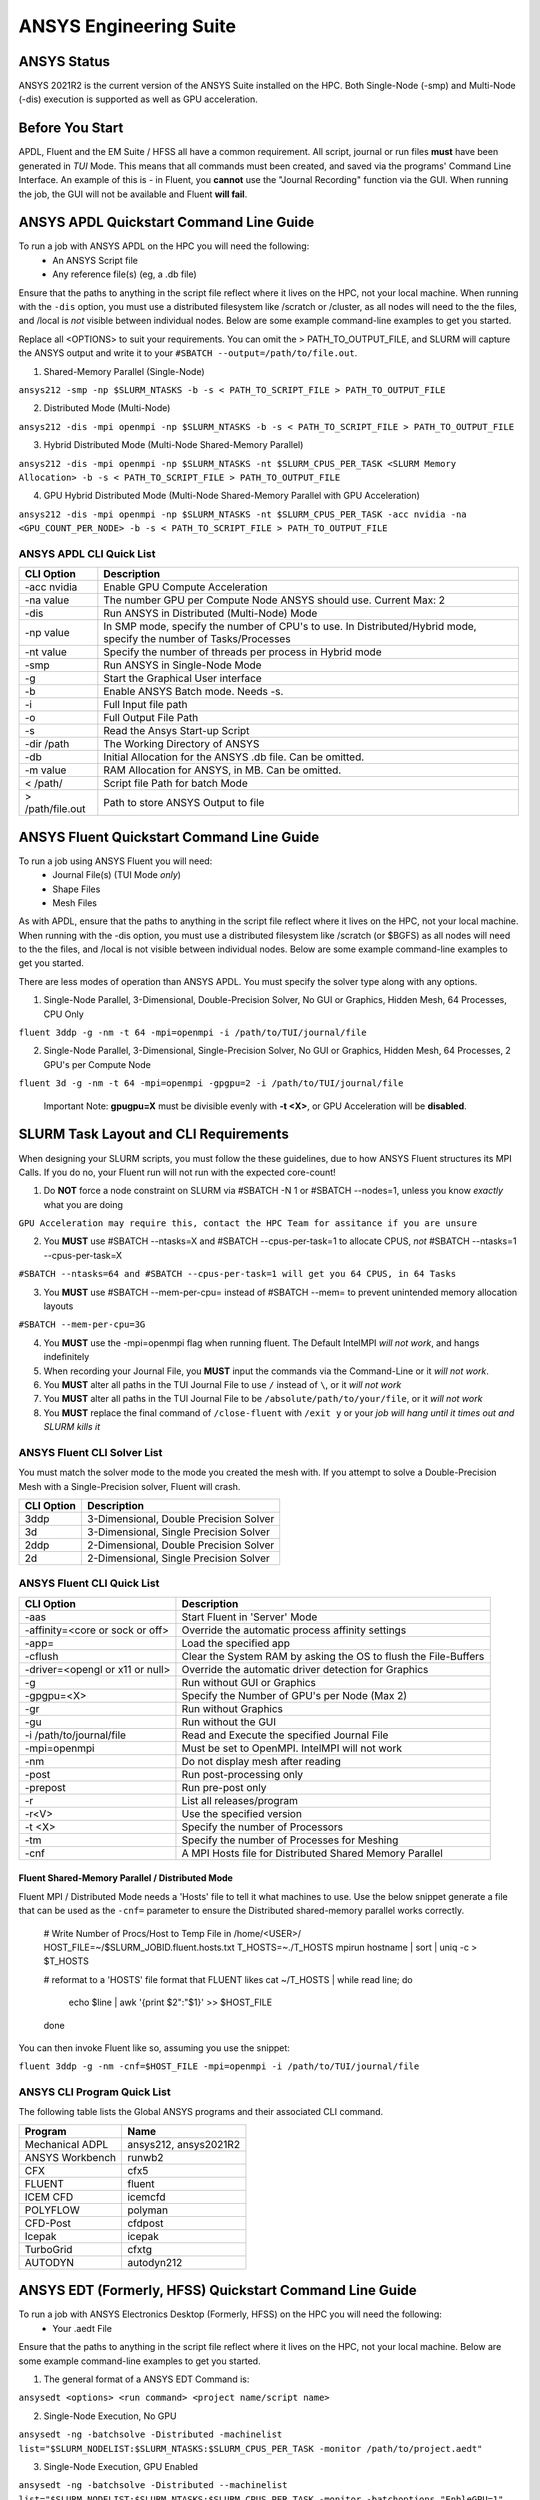 -------------------------
ANSYS Engineering Suite 
-------------------------

=============
ANSYS Status
=============

ANSYS 2021R2 is the current version of the ANSYS Suite installed on the HPC. Both Single-Node (-smp) and Multi-Node (-dis) execution is supported as well as GPU acceleration. 

.. _ANSYS: https://www.ansys.com/

==============================
Before You Start
==============================

APDL, Fluent and the EM Suite / HFSS all have a common requirement. All script, journal or run files **must** have been generated in *TUI* Mode. This means that all commands must been created, and saved via the 
programs' Command Line Interface. An example of this is - in Fluent, you **cannot** use the "Journal Recording" function via the GUI. When running the job, the GUI will not be available and Fluent **will fail**. 


========================================================================
ANSYS APDL Quickstart Command Line Guide
========================================================================

To run a job with ANSYS APDL on the HPC you will need the following: 
    - An ANSYS Script file 
    - Any reference file(s) (eg, a .db file)

Ensure that the paths to anything in the script file reflect where it lives on the HPC, not your local machine. When running with the ``-dis`` option, you must 
use a distributed filesystem like /scratch or /cluster, as all nodes will need to the the files, and /local is *not* visible between individual nodes. 
Below are some example command-line examples to get you started. 

Replace all <OPTIONS> to suit your requirements. You can omit the > PATH_TO_OUTPUT_FILE, and SLURM will capture the ANSYS output and write it to your ``#SBATCH --output=/path/to/file.out``. 

1. Shared-Memory Parallel (Single-Node)


``ansys212 -smp -np $SLURM_NTASKS -b -s < PATH_TO_SCRIPT_FILE > PATH_TO_OUTPUT_FILE``

2. Distributed Mode (Multi-Node) 


``ansys212 -dis -mpi openmpi -np $SLURM_NTASKS -b -s < PATH_TO_SCRIPT_FILE > PATH_TO_OUTPUT_FILE``

3. Hybrid Distributed Mode (Multi-Node Shared-Memory Parallel)


``ansys212 -dis -mpi openmpi -np $SLURM_NTASKS -nt $SLURM_CPUS_PER_TASK <SLURM Memory Allocation> -b -s < PATH_TO_SCRIPT_FILE > PATH_TO_OUTPUT_FILE``

4. GPU Hybrid Distributed Mode (Multi-Node Shared-Memory Parallel with GPU Acceleration)


``ansys212 -dis -mpi openmpi -np $SLURM_NTASKS -nt $SLURM_CPUS_PER_TASK -acc nvidia -na <GPU_COUNT_PER_NODE> -b -s < PATH_TO_SCRIPT_FILE > PATH_TO_OUTPUT_FILE`` 

++++++++++++++++++++++++++++++++++++++++++++++
ANSYS APDL CLI Quick List
++++++++++++++++++++++++++++++++++++++++++++++

+-------------------+--------------------------------------------------------------------------------------------------------------------+
| CLI Option        | Description                                                                                                        |
+===================+====================================================================================================================+
| -acc nvidia       | Enable GPU Compute Acceleration                                                                                    |
+-------------------+--------------------------------------------------------------------------------------------------------------------+
| \-na value        | The number GPU per Compute Node ANSYS should use. Current Max: 2                                                   |
+-------------------+--------------------------------------------------------------------------------------------------------------------+
| -dis              | Run ANSYS in Distributed (Multi-Node) Mode                                                                         |
+-------------------+--------------------------------------------------------------------------------------------------------------------+
| \-np value        | In SMP mode, specify the number of CPU's to use. In Distributed/Hybrid mode, specify the number of Tasks/Processes |
+-------------------+--------------------------------------------------------------------------------------------------------------------+
| \-nt value        | Specify the number of threads per process in Hybrid mode                                                           |
+-------------------+--------------------------------------------------------------------------------------------------------------------+
| -smp              | Run ANSYS in Single-Node Mode                                                                                      |
+-------------------+--------------------------------------------------------------------------------------------------------------------+
| -g                | Start the Graphical User interface                                                                                 |
+-------------------+--------------------------------------------------------------------------------------------------------------------+
| -b                | Enable ANSYS Batch mode. Needs -s.                                                                                 |
+-------------------+--------------------------------------------------------------------------------------------------------------------+
| -i                | Full Input file path                                                                                               |
+-------------------+--------------------------------------------------------------------------------------------------------------------+
| -o                | Full Output File Path                                                                                              |
+-------------------+--------------------------------------------------------------------------------------------------------------------+
| -s                | Read the Ansys Start-up Script                                                                                     |
+-------------------+--------------------------------------------------------------------------------------------------------------------+
| -dir /path        | The Working Directory of ANSYS                                                                                     |
+-------------------+--------------------------------------------------------------------------------------------------------------------+
| -db               | Initial Allocation for the ANSYS .db file. Can be omitted.                                                         |
+-------------------+--------------------------------------------------------------------------------------------------------------------+
| \-m value         | RAM Allocation for ANSYS, in MB. Can be omitted.                                                                   |
+-------------------+--------------------------------------------------------------------------------------------------------------------+
| \< /path/         | Script file Path for batch Mode                                                                                    |
+-------------------+--------------------------------------------------------------------------------------------------------------------+
| \> /path/file.out | Path to store ANSYS Output to file                                                                                 |
+-------------------+--------------------------------------------------------------------------------------------------------------------+

========================================================================
ANSYS Fluent Quickstart Command Line Guide
========================================================================

To run a job using ANSYS Fluent you will need: 
    - Journal File(s) (TUI Mode *only*)
    - Shape Files 
    - Mesh Files 

As with APDL, ensure that the paths to anything in the script file reflect where it lives on the HPC, 
not your local machine. When running with the -dis option, you must use a distributed filesystem like 
/scratch (or $BGFS) as all nodes will need to the the files, and /local is not visible between individual nodes. 
Below are some example command-line examples to get you started.

There are less modes of operation than ANSYS APDL. You must specify the solver type along with any options. 

1. Single-Node Parallel, 3-Dimensional, Double-Precision Solver, No GUI or Graphics, Hidden Mesh, 64 Processes, CPU Only

``fluent 3ddp -g -nm -t 64 -mpi=openmpi -i /path/to/TUI/journal/file``

2. Single-Node Parallel, 3-Dimensional, Single-Precision Solver, No GUI or Graphics, Hidden Mesh, 64 Processes, 2 GPU's per Compute Node

``fluent 3d -g -nm -t 64 -mpi=openmpi -gpgpu=2 -i /path/to/TUI/journal/file``

        Important Note: **gpugpu=X** must be divisible evenly with **-t <X>**, or GPU Acceleration will be **disabled**. 

========================================================================
SLURM Task Layout and CLI Requirements 
========================================================================

When designing your SLURM scripts, you must follow the these guidelines, due to how ANSYS Fluent structures its MPI Calls. If you do no, your Fluent 
run will not run with the expected core-count! 

1. Do **NOT** force a node constraint on SLURM via #SBATCH -N 1 or #SBATCH --nodes=1, unless you know *exactly* what you are doing

``GPU Acceleration may require this, contact the HPC Team for assitance if you are unsure``

2. You **MUST** use #SBATCH --ntasks=X and #SBATCH --cpus-per-task=1 to allocate CPUS, *not* #SBATCH --ntasks=1 --cpus-per-task=X 

``#SBATCH --ntasks=64 and #SBATCH --cpus-per-task=1 will get you 64 CPUS, in 64 Tasks``

3. You **MUST** use #SBATCH --mem-per-cpu= instead of #SBATCH --mem= to prevent unintended memory allocation layouts
   
``#SBATCH --mem-per-cpu=3G``

4. You **MUST** use the -mpi=openmpi flag when running fluent. The Default IntelMPI *will not work*, and hangs indefinitely 
5. When recording your Journal File, you **MUST** input the commands via the Command-Line or it *will not work*.
6. You **MUST** alter all paths in the TUI Journal File to use ``/`` instead of ``\``, or it *will not work* 
7. You **MUST** alter all paths in the TUI Journal File to be ``/absolute/path/to/your/file``,  or it *will not work*
8. You **MUST** replace the final command of ``/close-fluent`` with ``/exit y`` or your *job will hang until it times out and SLURM kills it*


++++++++++++++++++++++++++++++++++++++++++++++
ANSYS Fluent CLI Solver List 
++++++++++++++++++++++++++++++++++++++++++++++

You must match the solver mode to the mode you created the mesh with.  If you attempt to solve a Double-Precision Mesh with a Single-Precision solver, 
Fluent will crash.

+------------+----------------------------------------+
| CLI Option | Description                            |
+============+========================================+
| 3ddp       | 3-Dimensional, Double Precision Solver |
+------------+----------------------------------------+
| 3d         | 3-Dimensional, Single Precision Solver |
+------------+----------------------------------------+
| 2ddp       | 2-Dimensional, Double Precision Solver |
+------------+----------------------------------------+
| 2d         | 2-Dimensional, Single Precision Solver |
+------------+----------------------------------------+


++++++++++++++++++++++++++++++++++++++++++++++
ANSYS Fluent CLI Quick List 
++++++++++++++++++++++++++++++++++++++++++++++

+---------------------------------+-----------------------------------------------------------------+
| CLI Option                      | Description                                                     |
+=================================+=================================================================+
| -aas                            | Start Fluent in 'Server' Mode                                   |
+---------------------------------+-----------------------------------------------------------------+
| -affinity=<core or sock or off> | Override the automatic process affinity settings                |
+---------------------------------+-----------------------------------------------------------------+
| -app=                           | Load the specified app                                          |
+---------------------------------+-----------------------------------------------------------------+
| -cflush                         | Clear the System RAM by asking the OS to flush the File-Buffers |
+---------------------------------+-----------------------------------------------------------------+
| -driver=<opengl or x11 or null> | Override the automatic driver detection for Graphics            |
+---------------------------------+-----------------------------------------------------------------+
| -g                              | Run without GUI or Graphics                                     |
+---------------------------------+-----------------------------------------------------------------+
| -gpgpu=<X>                      | Specify the Number of GPU's per Node (Max 2)                    |
+---------------------------------+-----------------------------------------------------------------+
| -gr                             | Run without Graphics                                            |
+---------------------------------+-----------------------------------------------------------------+
| -gu                             | Run without the GUI                                             |
+---------------------------------+-----------------------------------------------------------------+
| -i /path/to/journal/file        | Read and Execute the specified Journal File                     |
+---------------------------------+-----------------------------------------------------------------+
| -mpi=openmpi                    | Must be set to OpenMPI. IntelMPI will not work                  |
+---------------------------------+-----------------------------------------------------------------+
| -nm                             | Do not display mesh after reading                               |
+---------------------------------+-----------------------------------------------------------------+
| -post                           | Run post-processing only                                        |
+---------------------------------+-----------------------------------------------------------------+
| -prepost                        | Run pre-post only                                               |
+---------------------------------+-----------------------------------------------------------------+
| -r                              | List all releases/program                                       |
+---------------------------------+-----------------------------------------------------------------+
| -r<V>                           | Use the specified version                                       |
+---------------------------------+-----------------------------------------------------------------+
| -t <X>                          | Specify the number of Processors                                |
+---------------------------------+-----------------------------------------------------------------+
| -tm                             | Specify the number of Processes for Meshing                     |
+---------------------------------+-----------------------------------------------------------------+
| -cnf                            | A MPI Hosts file for Distributed Shared Memory Parallel         |
+---------------------------------+-----------------------------------------------------------------+

^^^^^^^^^^^^^^^^^^^^^^^^^^^^^^^^^^^^^^^^^^^^^^^^^^^^
Fluent Shared-Memory Parallel  / Distributed Mode
^^^^^^^^^^^^^^^^^^^^^^^^^^^^^^^^^^^^^^^^^^^^^^^^^^^^
Fluent MPI / Distributed Mode needs a 'Hosts' file to tell it what machines to use. Use the below snippet 
generate a file that can be used as the ``-cnf=`` parameter to ensure the Distributed shared-memory parallel
works correctly. 

    # Write Number of Procs/Host to Temp File in /home/<USER>/
    HOST_FILE=~/$SLURM_JOBID.fluent.hosts.txt
    T_HOSTS=~./T_HOSTS
    mpirun hostname | sort | uniq -c > $T_HOSTS

    # reformat to a 'HOSTS' file format that FLUENT likes
    cat ~/T_HOSTS | while read line; do
            echo $line | awk '{print $2":"$1}' >> $HOST_FILE
    done


You can then invoke Fluent like so, assuming you use the snippet: 

``fluent 3ddp -g -nm -cnf=$HOST_FILE -mpi=openmpi -i /path/to/TUI/journal/file``


++++++++++++++++++++++++++++++++++++++++++++++++++
ANSYS CLI Program Quick List
++++++++++++++++++++++++++++++++++++++++++++++++++
The following table lists the Global ANSYS programs and their associated CLI command.


+-----------------+-----------------------+
| Program         | Name                  |
+=================+=======================+
| Mechanical ADPL | ansys212, ansys2021R2 |
+-----------------+-----------------------+
| ANSYS Workbench | runwb2                |
+-----------------+-----------------------+
| CFX             | cfx5                  |
+-----------------+-----------------------+
| FLUENT          | fluent                |
+-----------------+-----------------------+
| ICEM CFD        | icemcfd               |
+-----------------+-----------------------+
| POLYFLOW        | polyman               |
+-----------------+-----------------------+
| CFD-Post        | cfdpost               |
+-----------------+-----------------------+
| Icepak          | icepak                |
+-----------------+-----------------------+
| TurboGrid       | cfxtg                 |
+-----------------+-----------------------+
| AUTODYN         | autodyn212            |
+-----------------+-----------------------+


========================================================================
ANSYS EDT (Formerly, HFSS) Quickstart Command Line Guide
========================================================================

To run a job with ANSYS Electronics Desktop (Formerly, HFSS) on the HPC you will need the following: 
    - Your .aedt File

Ensure that the paths to anything in the script file reflect where it lives on the HPC, not your local machine. 
Below are some example command-line examples to get you started. 

1. The general format of a ANSYS EDT Command is: 

``ansysedt <options> <run command> <project name/script name>``

2. Single-Node Execution, No GPU 

``ansysedt -ng -batchsolve -Distributed -machinelist list="$SLURM_NODELIST:$SLURM_NTASKS:$SLURM_CPUS_PER_TASK -monitor /path/to/project.aedt"``

3. Single-Node Execution, GPU Enabled 

``ansysedt -ng -batchsolve -Distributed --machinelist list="$SLURM_NODELIST:$SLURM_NTASKS:$SLURM_CPUS_PER_TASK -monitor -batchoptions "EnbleGPU=1"  /path/to/project.aedt``


1. Multi-Node

``Under Testing``

++++++++++++++++++++++++++++++++++++++++++++++
ANSYS EDT CLI Quick List 
++++++++++++++++++++++++++++++++++++++++++++++

All of these options have expanded options for specific use cases. If you need the options, please contact the HPC Team. 

+---------------------------------------+------------------------------------------------------------------------------------+
| CLI Option                            | Description                                                                        |
+=======================================+====================================================================================+
| -batchsolve                           | Enable Batch Solving                                                               |
+---------------------------------------+------------------------------------------------------------------------------------+
| -ng                                   | Disable GUI, Required for SLURM Jobs                                               |
+---------------------------------------+------------------------------------------------------------------------------------+
| -Local / -Remote / -Distributed       | Solver distribution Type, prefer -Distributed                                      |
+---------------------------------------+------------------------------------------------------------------------------------+
| -machinelist list="host:tasks:cpus"   | Define the Machine List for Distributed tasks. Required for -Distributed           |
+---------------------------------------+------------------------------------------------------------------------------------+
| -machinelist file="/path/to/file"     | Instead of a CLI option, define a file to use as the Machine list for -Distributed |
+---------------------------------------+------------------------------------------------------------------------------------+
| -batchoptions="option1=value,options" | Specific batch options. A useful one: EnableGPU=1                                  |
+---------------------------------------+------------------------------------------------------------------------------------+
| -monitor                              | Print progress to STDOUT                                                           |
+---------------------------------------+------------------------------------------------------------------------------------+

====================================
ANSYS RSM: Remote Solve Manager
====================================

Last, but certainly not least - the GUI based, fire-and-forget Remote Solve Manger. 

There are a few hoops that you must jump through to get it all setup to work with DeepThought. RSM is hard-locked per version of the application. 

Currently, only 2021R2 is supported. 

You will need to the following installed: 

1. ANSYS RSM Configuration 2021R2 
2. ANSYS Workbench
3. Fluent / Mechanical / Electrical App 

All of the above assumes that already have access to DeepThought. If not, then you will need to ask for access to the HPC.

++++++++++++++++++++++++++++++++++++++++++++++++
Setting Up ANSYS RSM 2021R2 for DeepThought
++++++++++++++++++++++++++++++++++++++++++++++++

Below is a checklist for getting ANSYS RSM online. 99% of this checklist is initial setup, and after its all set, you `do not` need to do it again!

1. Open ANSY RSM Configuration

2. Add a 'New HPC Resource'

3. Set the 'Name' field to a name you want to refer to this configuration as 

4. Set the 'HPC Type' to to 'SLURM'

5. Set the 'Submit Host' to hpc-head01.deept.flinders.edu.au 

6. Remember the SLURM 'Job Submission Arguments'. Take a stab at how much RAM per CPU you want, and add --mem-per-cpu=3G etc, to this line. If submitting to the `high-capacity` queue, you will also need to add --qos=hc-concurrent-jobs to this field as well!

7. Ensure that 'User SSH protocol for Inter and intra-node communications is Ticked'

8. 'How Does the Client communicate with SLURM is 'Able to Directly Submit Jobs'

9. Click to the 'File Management' Tab 

10. 'Client to HPC File Management' is 'RSM Internal File Transfer Mechanism'

11. 'Staging Directory on the HPC Cluster', is a directory of your choice on /scratch. For example ``/scratch/user/<FAN>/ANSYS_STAGE_IN/``

12. 'HPC Side File-Management' is set to 'Scratch directory local to the execution node(s)'

13. 'HPC Scratch directory' is set to ``$TEMPDIR``. This is a HPC Admin team managed variable, so it will `just work`. 

14. Click to the 'Queues' Tab

15. Use the Autodiscover Options to get RSM to fill out the Queues for you. 

16. Use your FAN + Password to allow RSM to log into the HPC on your behalf

17. Close the RSM Configuration for now. Open your Project in your ANSYS App (Mechanical/Fluent etc.)

18. Find the 'Solve Process Settings', and open it. 

19. Create a new entry, and point it at the RSM Queue you want to use. RSM Queues are the same as the HPC Queues.

20. Set this new RSM as the 'Default' for your program if you `always` want to use RSM via the HPC to solve things.

21. Open Workbench. For each project that you want to use RSM for, select the 'Solution Properties'

22. Set the 'Solution Process' to 'Submit to Remote Solve Manager'

23. Set the 'Solve Process Setting' to the new setting you just made in Mechanical/Fluent etc. 

24. Leave Workbench open for now, SSH into the HPC. 

25. Edit your ~/.bashrc file. Right at the end, add the following ``module load intel-compilers``. ANSYS has a nice hidden call to ``ifort`` for user-added functions, so you MUST auto-load the intel-compilers for your user account, or it will fail. 

26. Back to Workbench, and now we can hit 'Solve'.

27. Watch the HPC queue, you should see job appearing 

28. You can also open the RSM Job Monitor program, and watch your jobs there. 

30. DONE! The only alterations would be to the 'Job Submission Arguments' to tweak your --mem-per-cpu= parameter. 

Happy Solving!